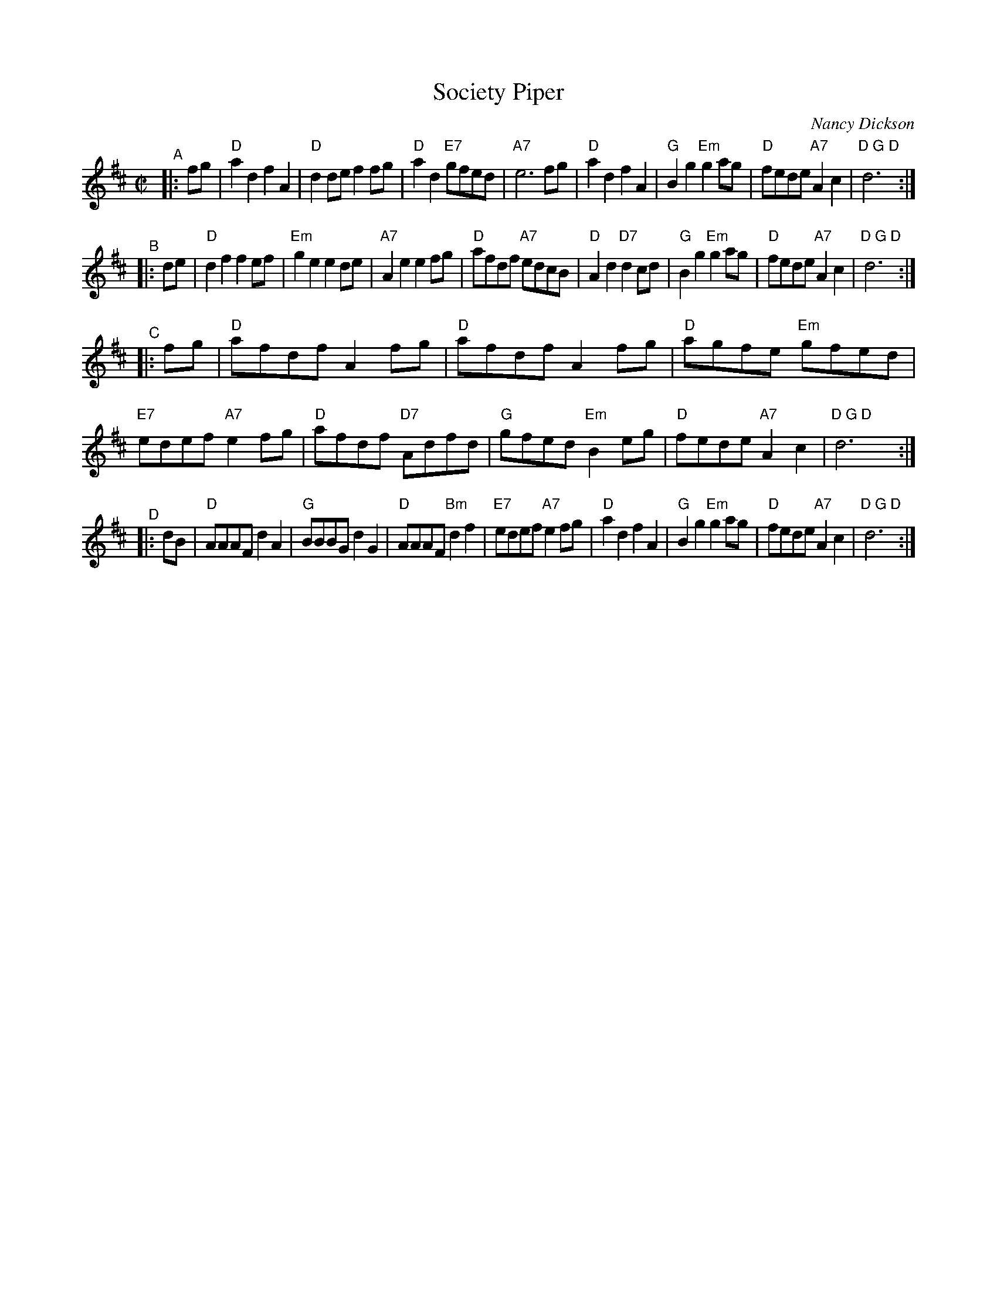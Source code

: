 X: 1
T: Society Piper
C: Nancy Dickson
R: reel
D: Society Piper (Johnstone, Muriel's Band) tune 1
Z: 2006 John Chambers <jc:trillian.mit.edu>
M: C|
L: 1/8
K: D
"^A"|: fg |\
"D"a2d2 f2A2 | "D"d2de f2fg | "D"a2d2 "E7"gfed | "A7"e6 fg |\
"D"a2d2 f2A2 | "G"B2g2 "Em"g2ag | "D"fede "A7"A2c2 | "D G D"d6y2 :|
"^B"|: de |\
"D"d2f2 f2ef | "Em"g2e2 e2de | "A7"A2e2 e2fg | "D"afdf "A7"edcB |\
"D"A2d2 "D7"d2cd | "G"B2g2 "Em"g2ag | "D"fede "A7"A2c2 | "D G D"d6y2 :|
"^C"|: fg |\
"D"afdf A2fg | "D"afdf A2fg | "D"agfe "Em"gfed | "E7"edef "A7"e2fg |\
"D"afdf "D7"Adfd | "G"gfed "Em"B2eg | "D"fede "A7"A2c2 | "D G D"d6y2 :|
"^D"|: dB |\
"D"AAAF d2A2 | "G"BBBG d2G2 | "D"AAAF "Bm"d2f2 | "E7"edef "A7"e2fg |\
"D"a2d2 f2A2 | "G"B2g2 "Em"g2ag | "D"fede "A7"A2c2 | "D G D"d6y2 :|
